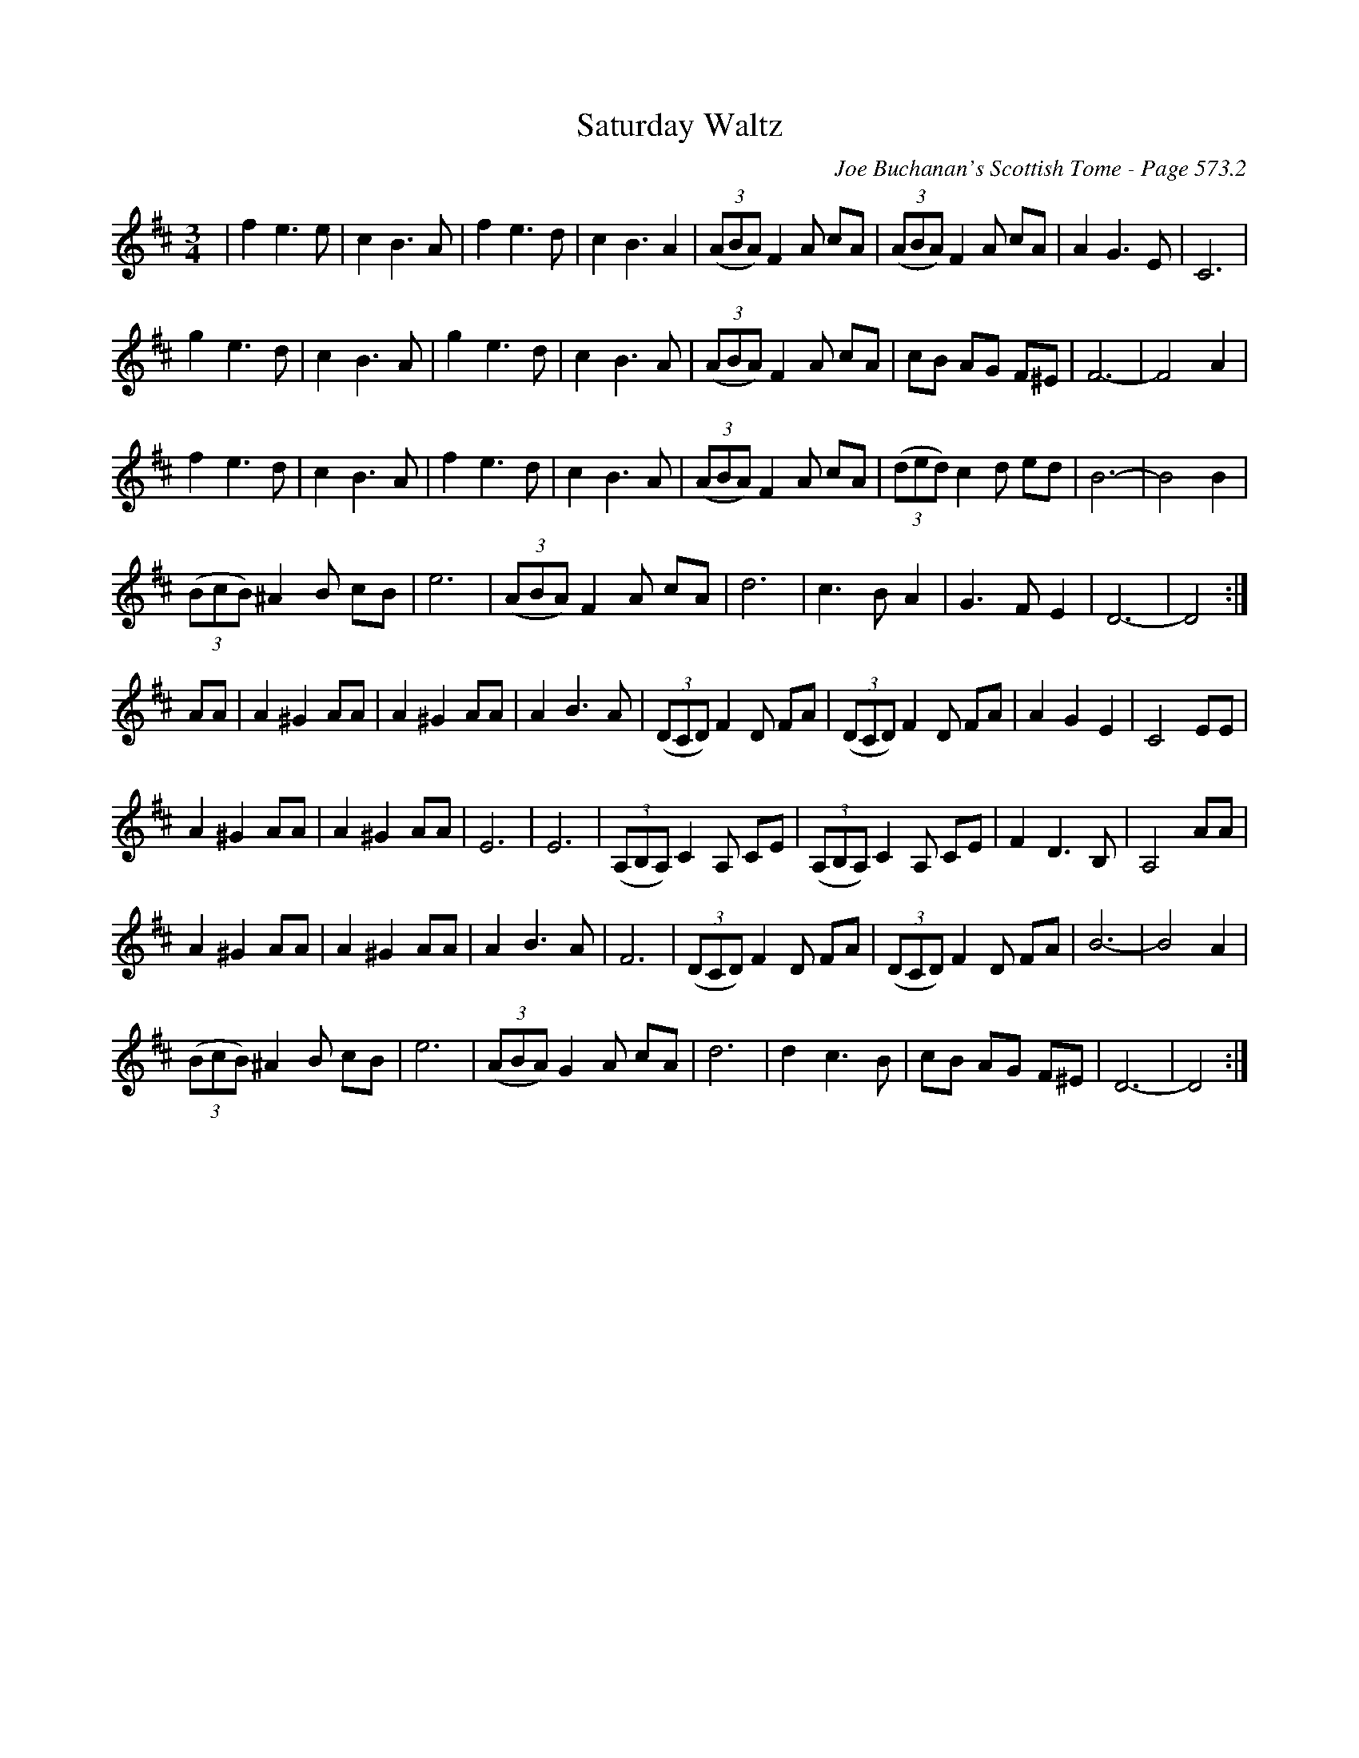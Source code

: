 X:990
T:Saturday Waltz
C:Joe Buchanan's Scottish Tome - Page 573.2
I:573 2
Z:Carl Allison
R:Waltz
L:1/4
M:3/4
K:D
| f e3/2 e/ | c B3/2 A/ | f e3/2 d/ | c B3/2 A | ((3A/B/A/) F A/ c/A/ | ((3A/B/A/) F A/ c/A/ |A G3/2 E/ | C3 |
g e3/2 d/ | c B3/2 A/ | g e3/2 d/ | c B3/2 A/ | ((3A/B/A/) F A/ c/A/ | c/B/ A/G/ F/^E/ | F3- | F2 A |
f e3/2 d/ | c B3/2 A/ | f e3/2 d/ | c B3/2 A/ | ((3A/B/A/) F A/ c/A/ | ((3d/e/d/) c d/ e/d/ | B3- | B2 B |
((3B/c/B/) ^A B/ c/B/ | e3 | ((3A/B/A/) F A/ c/A/ | d3 | c3/2 B/ A | G3/2 F/ E | D3- | D2 :|
A/A/ | A ^G A/A/ | A ^G A/A/ | A B3/2 A/ | ((3D/C/D/) F D/ F/A/ | ((3D/C/D/) F D/ F/A/ | A G E | C2 E/E/ |
A ^G A/A/ | A ^G A/A/ | E3 | E3 | ((3A,/B,/A,/) C A,/ C/E/ | ((3A,/B,/A,/) C A,/ C/E/ | F D3/2 B,/ | A,2 A/A/ |
A ^G A/A/ | A ^G A/A/ | A B3/2 A/ | F3 | ((3D/C/D/) F D/ F/A/ | ((3D/C/D/) F D/ F/A/ | B3- | B2 A |
((3B/c/B/) ^A B/ c/B/ | e3 | ((3A/B/A/) G A/ c/A/ | d3 | d c3/2 B/ | c/B/ A/G/ F/^E/ | D3- | D2 :|
